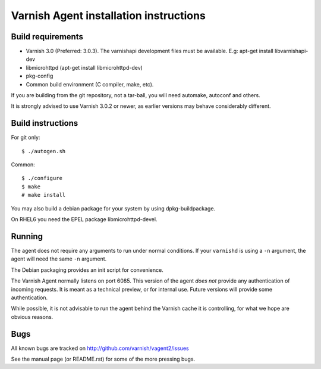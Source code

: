 Varnish Agent installation instructions
=======================================

Build requirements
------------------

* Varnish 3.0 (Preferred: 3.0.3). The varnishapi development files must be
  available. E.g: apt-get install libvarnishapi-dev
* libmicrohttpd (apt-get install libmicrohttpd-dev)
* pkg-config
* Common build environment (C compiler, make, etc).

If you are building from the git repository, not a tar-ball, you will need
automake, autoconf and others.

It is strongly advised to use Varnish 3.0.2 or newer, as earlier versions
may behave considerably different.

Build instructions
------------------

For git only::

	 $ ./autogen.sh

Common::

	$ ./configure
	$ make
	# make install

You may also build a debian package for your system by using
dpkg-buildpackage.

On RHEL6 you need the EPEL package libmicrohttpd-devel.

Running
-------

The agent does not require any arguments to run under normal conditions. If
your ``varnishd`` is using a ``-n`` argument, the agent will need the same
``-n`` argument.

The Debian packaging provides an init script for convenience.

The Varnish Agent normally listens on port 6085. This version of the agent
*does not* provide any authentication of incoming requests. It is meant as
a technical preview, or for internal use. Future versions will provide some
authentication.

While possible, it is not advisable to run the agent behind the Varnish
cache it is controlling, for what we hope are obvious reasons.

Bugs
----

All known bugs are tracked on http://github.com/varnish/vagent2/issues

See the manual page (or README.rst) for some of the more pressing bugs.

